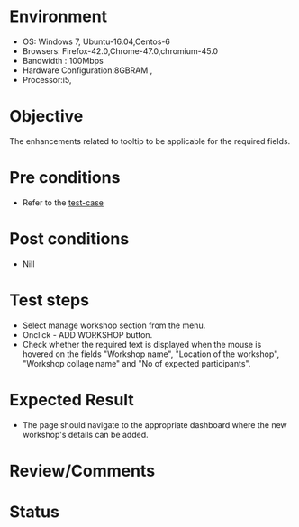 #+Author: Sravanthi. B
#+Date: 2018 Oct 23

* Environment
- OS: Windows 7, Ubuntu-16.04,Centos-6
- Browsers: Firefox-42.0,Chrome-47.0,chromium-45.0
- Bandwidth : 100Mbps
- Hardware Configuration:8GBRAM ,
- Processor:i5,

* Objective
  The enhancements related to tooltip to be applicable for the required
  fields.

* Pre conditions
- Refer to the [[https://github.com/vlead/outreach-portal/blob/master/test-cases/enhancements_test-cases/tooltip/tooltip_01_usability_smk.org][test-case]]

* Post conditions
- Nill

* Test steps
- Select manage workshop section from the menu.
- Onclick - ADD WORKSHOP button.
- Check whether the required text is displayed when the mouse is
  hovered on the fields "Workshop name", "Location of the workshop",
  "Workshop collage name" and "No of expected participants".

* Expected Result
- The page should navigate to the appropriate dashboard where the new workshop's details can be added. 
  
* Review/Comments

* Status  
